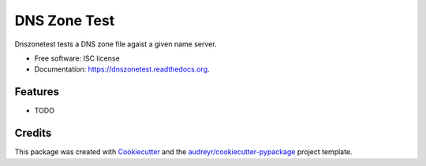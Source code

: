 ===============================
DNS Zone Test
===============================

.. image:: https://img.shields.io/pypi/v/dnszonetest.svg
        :target: https://pypi.python.org/pypi/dnszonetest

.. image:: https://img.shields.io/travis/maartenq/dnszonetest.svg
        :target: https://travis-ci.org/maartenq/dnszonetest

.. image:: https://readthedocs.org/projects/dnszonetest/badge/?version=latest
        :target: https://readthedocs.org/projects/dnszonetest/?badge=latest
        :alt: Documentation Status


Dnszonetest tests a DNS zone file agaist a given name server.

* Free software: ISC license
* Documentation: https://dnszonetest.readthedocs.org.

Features
--------

* TODO

Credits
---------

This package was created with Cookiecutter_ and the `audreyr/cookiecutter-pypackage`_ project template.

.. _Cookiecutter: https://github.com/audreyr/cookiecutter
.. _`audreyr/cookiecutter-pypackage`: https://github.com/audreyr/cookiecutter-pypackage
